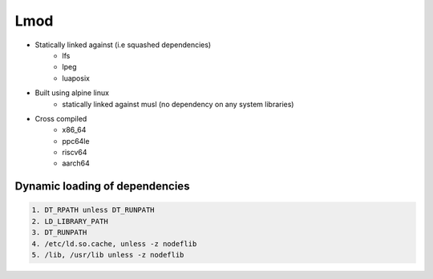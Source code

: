 Lmod
====

* Statically linked against (i.e squashed dependencies)
    * lfs
    * lpeg
    * luaposix

* Built using alpine linux 
    * statically linked against musl (no dependency on any system libraries)

* Cross compiled
    * x86_64
    * ppc64le
    * riscv64
    * aarch64


Dynamic loading of dependencies
-------------------------------

.. code-block::

    1. DT_RPATH unless DT_RUNPATH
    2. LD_LIBRARY_PATH
    3. DT_RUNPATH 
    4. /etc/ld.so.cache, unless -z nodeflib
    5. /lib, /usr/lib unless -z nodeflib
